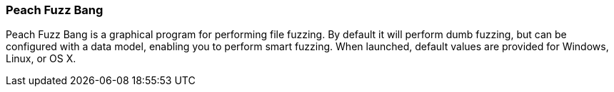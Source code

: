 [[Program_PeachFuzzBang]]
=== Peach Fuzz Bang

Peach Fuzz Bang is a graphical program for performing file fuzzing. By default it will perform dumb fuzzing, but can be configured with a data model, enabling you to perform smart fuzzing. When launched, default values are provided for Windows, Linux, or OS X.

// TODO - Expand documentation.
